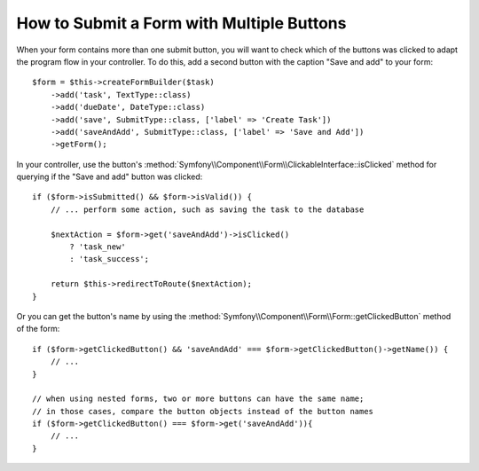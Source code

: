 .. index::
    single: Forms; Multiple Submit Buttons

How to Submit a Form with Multiple Buttons
==========================================

When your form contains more than one submit button, you will want to check
which of the buttons was clicked to adapt the program flow in your controller.
To do this, add a second button with the caption "Save and add" to your form::

    $form = $this->createFormBuilder($task)
        ->add('task', TextType::class)
        ->add('dueDate', DateType::class)
        ->add('save', SubmitType::class, ['label' => 'Create Task'])
        ->add('saveAndAdd', SubmitType::class, ['label' => 'Save and Add'])
        ->getForm();

In your controller, use the button's
:method:`Symfony\\Component\\Form\\ClickableInterface::isClicked` method for
querying if the "Save and add" button was clicked::

    if ($form->isSubmitted() && $form->isValid()) {
        // ... perform some action, such as saving the task to the database

        $nextAction = $form->get('saveAndAdd')->isClicked()
            ? 'task_new'
            : 'task_success';

        return $this->redirectToRoute($nextAction);
    }

Or you can get the button's name by using the
:method:`Symfony\\Component\\Form\\Form::getClickedButton` method of the form::

    if ($form->getClickedButton() && 'saveAndAdd' === $form->getClickedButton()->getName()) {
        // ...
    }

    // when using nested forms, two or more buttons can have the same name;
    // in those cases, compare the button objects instead of the button names
    if ($form->getClickedButton() === $form->get('saveAndAdd')){
        // ...
    }
